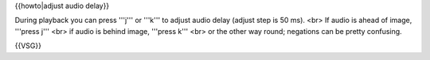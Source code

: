 {{howto|adjust audio delay}}

During playback you can press '''j''' or '''k''' to adjust audio delay
(adjust step is 50 ms). <br> If audio is ahead of image, '''press j'''
<br> if audio is behind image, '''press k''' <br> or the other way
round; negations can be pretty confusing.

{{VSG}}
